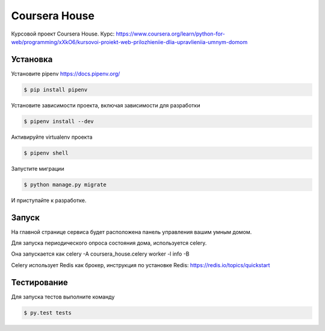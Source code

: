 Coursera House
==============

Курсовой проект Coursera House. 
Курс: https://www.coursera.org/learn/python-for-web/programming/xXkO6/kursovoi-proiekt-web-prilozhieniie-dlia-upravlieniia-umnym-domom


Установка
---------

Установите pipenv https://docs.pipenv.org/

.. code-block:: bash

    $ pip install pipenv


Установите зависимости проекта, включая зависимости для разработки

.. code-block:: bash

    $ pipenv install --dev

Активируйте virtualenv проекта

.. code-block:: bash

    $ pipenv shell

Запустите миграции

.. code-block:: bash

    $ python manage.py migrate

И приступайте к разработке.


Запуск
------

На главной странице сервиса будет расположена панель управления вашим умным домом.

Для запуска периодического опроса состояния дома, используется celery.

Она запускается как celery -A coursera_house.celery worker -l info -B

Celery использует Redis как брокер, инструкция по установке Redis: https://redis.io/topics/quickstart


Тестирование
------------


Для запуска тестов выполните команду

.. code-block:: bash

    $ py.test tests
